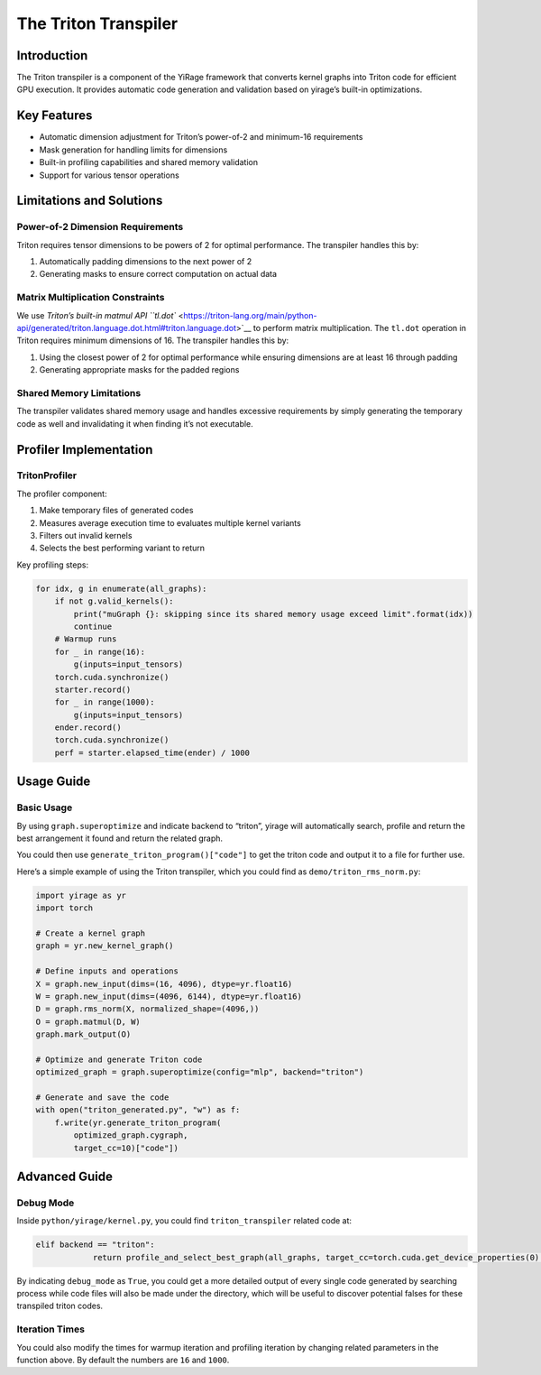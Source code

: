 The Triton Transpiler
=====================

Introduction
------------

The Triton transpiler is a component of the YiRage framework that
converts kernel graphs into Triton code for efficient GPU execution. It
provides automatic code generation and validation based on yirage’s
built-in optimizations.

Key Features
------------

-  Automatic dimension adjustment for Triton’s power-of-2 and minimum-16
   requirements
-  Mask generation for handling limits for dimensions
-  Built-in profiling capabilities and shared memory validation
-  Support for various tensor operations

Limitations and Solutions
-------------------------

Power-of-2 Dimension Requirements
~~~~~~~~~~~~~~~~~~~~~~~~~~~~~~~~~

Triton requires tensor dimensions to be powers of 2 for optimal
performance. The transpiler handles this by:

1. Automatically padding dimensions to the next power of 2
2. Generating masks to ensure correct computation on actual data

Matrix Multiplication Constraints
~~~~~~~~~~~~~~~~~~~~~~~~~~~~~~~~~

We use `Triton’s built-in matmul API
``tl.dot`` <https://triton-lang.org/main/python-api/generated/triton.language.dot.html#triton.language.dot>`__
to perform matrix multiplication. The ``tl.dot`` operation in Triton
requires minimum dimensions of 16. The transpiler handles this by:

1. Using the closest power of 2 for optimal performance while ensuring
   dimensions are at least 16 through padding
2. Generating appropriate masks for the padded regions

Shared Memory Limitations
~~~~~~~~~~~~~~~~~~~~~~~~~

The transpiler validates shared memory usage and handles excessive
requirements by simply generating the temporary code as well and
invalidating it when finding it’s not executable.

Profiler Implementation
-----------------------

TritonProfiler
~~~~~~~~~~~~~~

The profiler component:

1. Make temporary files of generated codes
2. Measures average execution time to evaluates multiple kernel variants
3. Filters out invalid kernels
4. Selects the best performing variant to return

Key profiling steps:

.. code:: python

   for idx, g in enumerate(all_graphs):
       if not g.valid_kernels():
           print("muGraph {}: skipping since its shared memory usage exceed limit".format(idx))
           continue
       # Warmup runs
       for _ in range(16):
           g(inputs=input_tensors)
       torch.cuda.synchronize()
       starter.record()
       for _ in range(1000):
           g(inputs=input_tensors)
       ender.record()
       torch.cuda.synchronize()
       perf = starter.elapsed_time(ender) / 1000

Usage Guide
-----------

Basic Usage
~~~~~~~~~~~

By using ``graph.superoptimize`` and indicate backend to “triton”,
yirage will automatically search, profile and return the best
arrangement it found and return the related graph.

You could then use ``generate_triton_program()["code"]`` to get the
triton code and output it to a file for further use.

Here’s a simple example of using the Triton transpiler, which you could
find as ``demo/triton_rms_norm.py``:

.. code:: python

   import yirage as yr
   import torch

   # Create a kernel graph
   graph = yr.new_kernel_graph()

   # Define inputs and operations
   X = graph.new_input(dims=(16, 4096), dtype=yr.float16)
   W = graph.new_input(dims=(4096, 6144), dtype=yr.float16)
   D = graph.rms_norm(X, normalized_shape=(4096,))
   O = graph.matmul(D, W)
   graph.mark_output(O)

   # Optimize and generate Triton code
   optimized_graph = graph.superoptimize(config="mlp", backend="triton")

   # Generate and save the code
   with open("triton_generated.py", "w") as f:
       f.write(yr.generate_triton_program(
           optimized_graph.cygraph, 
           target_cc=10)["code"])

Advanced Guide
--------------

Debug Mode
~~~~~~~~~~

Inside ``python/yirage/kernel.py``, you could find ``triton_transpiler``
related code at:

.. code:: python

   elif backend == "triton":
               return profile_and_select_best_graph(all_graphs, target_cc=torch.cuda.get_device_properties(0).major * 10 + torch.cuda.get_device_properties(0).minor, warmup_iters=16, profile_iters=1000, debug_mode=False)

By indicating ``debug_mode`` as ``True``, you could get a more detailed
output of every single code generated by searching process while code
files will also be made under the directory, which will be useful to
discover potential falses for these transpiled triton codes.

Iteration Times
~~~~~~~~~~~~~~~

You could also modify the times for warmup iteration and profiling
iteration by changing related parameters in the function above. By
default the numbers are ``16`` and ``1000``.
